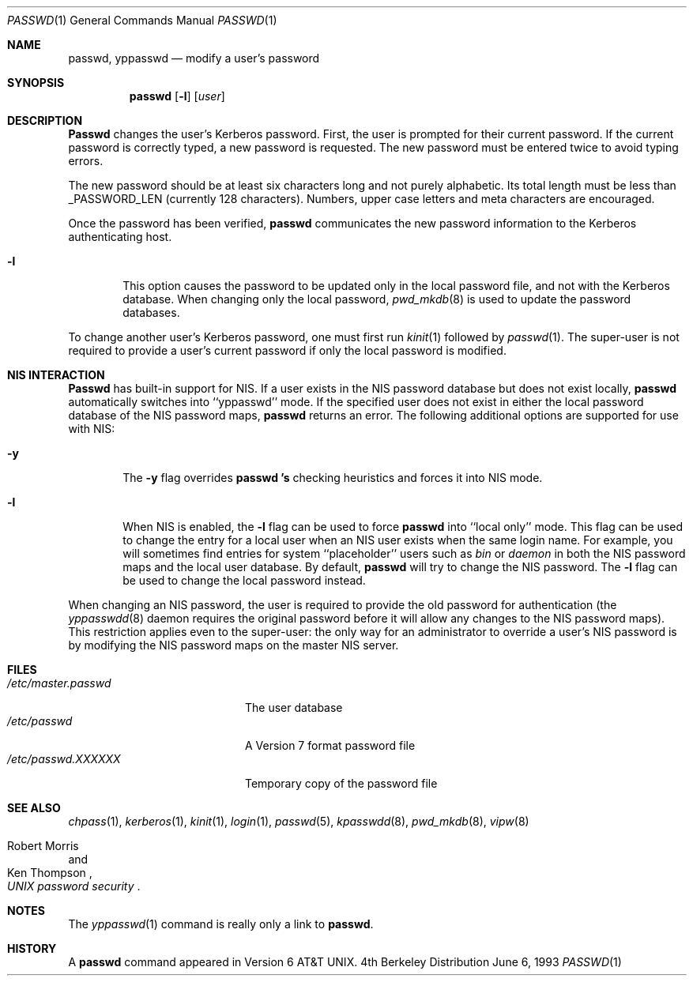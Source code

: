 .\" Copyright (c) 1990, 1993
.\"	The Regents of the University of California.  All rights reserved.
.\"
.\" Redistribution and use in source and binary forms, with or without
.\" modification, are permitted provided that the following conditions
.\" are met:
.\" 1. Redistributions of source code must retain the above copyright
.\"    notice, this list of conditions and the following disclaimer.
.\" 2. Redistributions in binary form must reproduce the above copyright
.\"    notice, this list of conditions and the following disclaimer in the
.\"    documentation and/or other materials provided with the distribution.
.\" 3. All advertising materials mentioning features or use of this software
.\"    must display the following acknowledgement:
.\"	This product includes software developed by the University of
.\"	California, Berkeley and its contributors.
.\" 4. Neither the name of the University nor the names of its contributors
.\"    may be used to endorse or promote products derived from this software
.\"    without specific prior written permission.
.\"
.\" THIS SOFTWARE IS PROVIDED BY THE REGENTS AND CONTRIBUTORS ``AS IS'' AND
.\" ANY EXPRESS OR IMPLIED WARRANTIES, INCLUDING, BUT NOT LIMITED TO, THE
.\" IMPLIED WARRANTIES OF MERCHANTABILITY AND FITNESS FOR A PARTICULAR PURPOSE
.\" ARE DISCLAIMED.  IN NO EVENT SHALL THE REGENTS OR CONTRIBUTORS BE LIABLE
.\" FOR ANY DIRECT, INDIRECT, INCIDENTAL, SPECIAL, EXEMPLARY, OR CONSEQUENTIAL
.\" DAMAGES (INCLUDING, BUT NOT LIMITED TO, PROCUREMENT OF SUBSTITUTE GOODS
.\" OR SERVICES; LOSS OF USE, DATA, OR PROFITS; OR BUSINESS INTERRUPTION)
.\" HOWEVER CAUSED AND ON ANY THEORY OF LIABILITY, WHETHER IN CONTRACT, STRICT
.\" LIABILITY, OR TORT (INCLUDING NEGLIGENCE OR OTHERWISE) ARISING IN ANY WAY
.\" OUT OF THE USE OF THIS SOFTWARE, EVEN IF ADVISED OF THE POSSIBILITY OF
.\" SUCH DAMAGE.
.\"
.\"	@(#)passwd.1	8.1 (Berkeley) 6/6/93
.\"
.Dd June 6, 1993
.Dt PASSWD 1
.Os BSD 4
.Sh NAME
.Nm passwd, yppasswd
.Nd modify a user's password
.Sh SYNOPSIS
.Nm passwd
.Op Fl l
.Op Ar user
.Sh DESCRIPTION
.Nm Passwd
changes the user's Kerberos password.  First, the user is prompted for their
current password.
If the current password is correctly typed, a new password is
requested.
The new password must be entered twice to avoid typing errors.
.Pp
The new password should be at least six characters long and not
purely alphabetic.
Its total length must be less than
.Dv _PASSWORD_LEN
(currently 128 characters).
Numbers, upper case letters and meta characters
are encouraged.
.Pp
Once the password has been verified,
.Nm passwd
communicates the new password information to
the Kerberos authenticating host.
.Bl -tag -width flag
.It Fl l
This option causes the password to be updated only in the local
password file, and not with the Kerberos database.
When changing only the local password,
.Xr pwd_mkdb  8
is used to update the password databases.
.El
.Pp
To change another user's Kerberos password, one must first
run
.Xr kinit 1
followed by
.Xr passwd 1 .
The super-user is not required to provide a user's current password
if only the local password is modified.
.Sh NIS INTERACTION
.Nm Passwd
has built-in support for NIS. If a user exists in the NIS password
database but does not exist locally,
.Nm passwd
automatically switches into ``yppasswd'' mode. If the specified
user does not exist in either the local password database of the
NIS password maps,
.Nm passwd
returns an error.
The following additional options are supported for use with NIS:
.Bl -tag -width flag
.It Fl y
The
.Fl y
flag overrides
.Nm passwd 's
checking heuristics and forces
it into NIS mode.
.It Fl l
When NIS is enabled, the
.Fl l
flag can be used to force
.Nm passwd
into ``local only'' mode. This flag can be used to change the entry
for a local user when an NIS user exists when the same login name.
For example, you will sometimes find entries for system ``placeholder''
users such as
.Pa bin
or
.Pa daemon
in both the NIS password maps and the local user database. By
default,
.Nm passwd
will try to change the NIS password. The
.Fl l
flag can be used to change the local password instead.
.El
.Pp
When changing an NIS password, the user is required to provide
the old password for authentication (the
.Xr yppasswdd 8
daemon requires the original password before
it will allow any changes to the NIS password maps).
This restriction applies even to the
super-user: the only way for an administrator to override a
user's NIS password is by modifying the NIS password maps on
the master NIS server.
.Sh FILES
.Bl -tag -width /etc/master.passwd -compact
.It Pa /etc/master.passwd
The user database
.It Pa /etc/passwd 
A Version 7 format password file
.It Pa /etc/passwd.XXXXXX
Temporary copy of the password file
.El
.Sh SEE ALSO
.Xr chpass 1 ,
.Xr kerberos 1 ,
.Xr kinit 1 ,
.Xr login 1 ,
.Xr passwd 5 ,
.Xr kpasswdd 8 ,
.Xr pwd_mkdb 8 ,
.Xr vipw 8
.Rs
.%A Robert Morris
.%A Ken Thompson
.%T "UNIX password security"
.Re
.Sh NOTES
The
.Xr yppasswd 1
command is really only a link to
.Nm passwd .
.Sh HISTORY
A
.Nm passwd
command appeared in
.At v6 .
